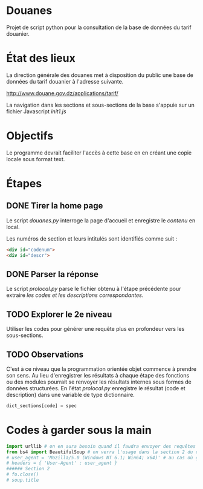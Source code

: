 * Douanes
Projet de script python pour la consultation de la base de données du tarif douanier.

* État des lieux
La direction générale des douanes met à disposition du public une base de données du tarif douanier à l'adresse suivante.

http://www.douane.gov.dz/applications/tarif/

La navigation dans les sections et sous-sections de la base s'appuie sur un fichier Javascript [[init1.js]]

* Objectifs
Le programme devrait faciliter l'accès à cette base en en créant une copie locale sous format text.
* Étapes
** DONE Tirer la home page
   CLOSED: [2016-01-09 sam. 10:36]
Le script [[douanes.py]] interroge la page d'accueil et enregistre le [[s_p_h_p_BeautifulSoup.html][contenu]] en local.

Les numéros de section et leurs intitulés sont identifiés comme suit :
#+BEGIN_SRC html
<div id="codenum">
<div id="descr">
#+END_SRC
** DONE Parser la réponse
   CLOSED: [2016-01-09 sam. 10:29]
Le script [[proclocal.py][prolocal.py]] parse le fichier obtenu à l'étape précédente pour extraire [[section1.txt][les codes et les descriptions correspondantes]].
** TODO Explorer le 2e niveau
Utiliser les codes pour générer une requête plus en profondeur vers les sous-sections.
** TODO Observations
C'est à ce niveau que la programmation orientée objet commence à prendre son sens.
Au lieu d'enregistrer les résultats à chaque étape des fonctions ou des modules pourrait se renvoyer les résultats internes sous formes de données structurées.
En l'état [[proclocal.py][prolocal.py]] enregistre le résultat (code et description) dans une variable de type dictionnaire.
#+BEGIN_SRC python
dict_sections[code] = spec
#+END_SRC

* Codes à garder sous la main
#+BEGIN_SRC python
import urllib # on en aura besoin quand il faudra envoyer des requêtes en GET
from bs4 import BeautifulSoup # on verra l'usage dans la section 2 du code
# user_agent = 'Mozilla/5.0 (Windows NT 6.1; Win64; x64)' # au cas où ça s'impose
# headers = { 'User-Agent' : user_agent }
###### Section 2
# fo.close()
# soup.title
#+END_SRC
